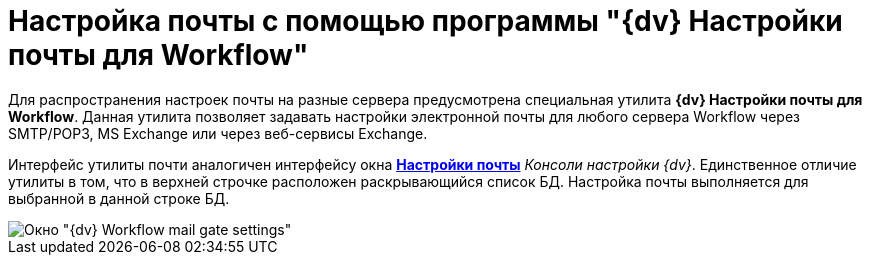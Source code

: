 = Настройка почты с помощью программы "{dv} Настройки почты для Workflow"

Для распространения настроек почты на разные сервера предусмотрена специальная утилита *{dv} Настройки почты для Workflow*. Данная утилита позволяет задавать настройки электронной почты для любого сервера Workflow через SMTP/POP3, MS Exchange или через веб-сервисы Exchange.

Интерфейс утилиты почти аналогичен интерфейсу окна xref:mail-settings.adoc#task_ml2_qm1_gp__image_f5c_sn1_gp[*Настройки почты*] _Консоли настройки {dv}_. Единственное отличие утилиты в том, что в верхней строчке расположен раскрывающийся список БД. Настройка почты выполняется для выбранной в данной строке БД.

image::Mail_Settings_on_Separate_Server.png[Окно "{dv} Workflow mail gate settings"]
